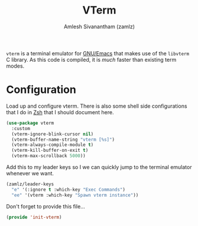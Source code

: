 #+TITLE: VTerm
#+AUTHOR: Amlesh Sivanantham (zamlz)
#+ROAM_ALIAS: emacs-libvterm
#+ROAM_KEY: https://github.com/akermu/emacs-libvterm
#+ROAM_TAGS: CONFIG SOFTWARE
#+CREATED: [2021-04-28 Wed 08:27]
#+LAST_MODIFIED: [2021-04-28 Wed 08:32:43]

=vterm= is a terminal emulator for [[file:emacs.org][GNU/Emacs]] that makes use of the =libvterm= C library. As this code is compiled, it is /much/ faster than existing term modes.

* Configuration
:PROPERTIES:
:header-args:emacs-lisp: :tangle ~/.config/emacs/lisp/init-vterm.el :comments both :mkdirp yes
:END:

Load up and configure vterm. There is also some shell side configurations that I do in [[file:zsh.org][Zsh]] that I should document here.

#+begin_src emacs-lisp
(use-package vterm
  :custom
  (vterm-ignore-blink-cursor nil)
  (vterm-buffer-name-string "vterm [%s]")
  (vterm-always-compile-module t)
  (vterm-kill-buffer-on-exit t)
  (vterm-max-scrollback 5000))
#+end_src

Add this to my leader keys so I we can quickly jump to the terminal emulator whenever we want.

#+begin_src emacs-lisp
(zamlz/leader-keys
  "e" '(:ignore t :which-key "Exec Commands")
  "ee" '(vterm :which-key "Spawn vterm instance"))
#+end_src

Don't forget to provide this file...

#+begin_src emacs-lisp
(provide 'init-vterm)
#+end_src
